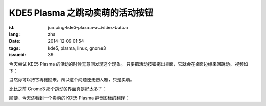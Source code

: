 KDE5 Plasma 之跳动卖萌的活动按钮
==========================================================

:id: jumping-kde5-plasma-activities-button
:lang: zhs
:date: 2014-12-09 01:54
:tags: kde5, plasma, linux, gnome3
:issueid: 39

.. PELICAN_BEGIN_SUMMARY

今天尝试 KDE5 Plasma 的活动的时候无意间发现这个现象。
只要把活动按钮拖出桌面，它就会在桌面边缘来回跳动。
视频如下：


.. PELICAN_END_SUMMARY

.. youtubeku:: SSbf97jGSpI XODQ0NjM2MzQ4


.. PELICAN_BEGIN_SUMMARY

当然你可以把它再拖回来，所以这个问题还无伤大雅，只是卖萌。

比比之前 Gnome3 那个跳动的界面真是好太多了：

.. PELICAN_END_SUMMARY

.. youtubeku:: TRQJdRHYwrw XNjc4MjQ5NjE2

.. PELICAN_BEGIN_SUMMARY

顺便，今天还看到一个卖萌的 KDE5 Plasma 静音图标的翻译：

.. PELICAN_END_SUMMARY

.. raw:: html

	<blockquote class="twitter-tweet" lang="zh-tw"><p>KDE5のミュート画面の中国语翻訳、「静音」のはずだが「镜音」になっている。Vocaloidファンのネタだか、単なる入力ミスだか分からない。 <a href="http://t.co/ipyHjXMscR">pic.twitter.com/ipyHjXMscR</a></p>&mdash; Jiachen YANG (@farseerfc) <a href="https://twitter.com/farseerfc/status/541944351270518784">2014 12月 8日</a></blockquote>


